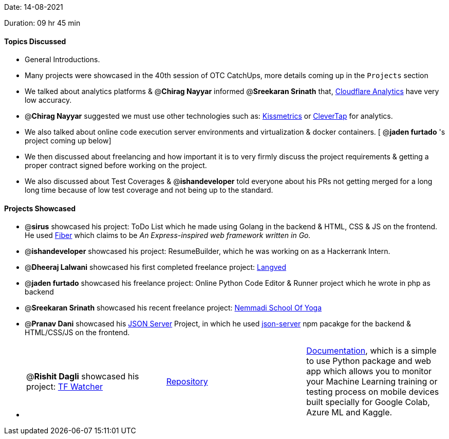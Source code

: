 Date: 14-08-2021

Duration: 09 hr 45 min 

==== Topics Discussed

* General Introductions.
* Many projects were showcased in the 40th session of OTC CatchUps, more details coming up in the `Projects` section
* We talked about analytics platforms & @*Chirag Nayyar*  informed @*Sreekaran Srinath* that, https://www.cloudflare.com/analytics[Cloudflare Analytics] have very low accuracy.
* @*Chirag Nayyar* suggested we must use other technologies such as: https://www.kissmetrics.io[Kissmetrics] or https://clevertap.com[CleverTap] for analytics.
* We also talked about online code execution server environments and virtualization & docker containers. [ @*jaden furtado*  's project coming up below]
* We then discussed about freelancing and how important it is to very firmly discuss the project requirements & getting a proper contract signed before working on the project.
* We also discussed about Test Coverages & @*ishandeveloper* told everyone about his PRs not getting merged for a long long time because of low test coverage and not being up to the standard.



==== Projects Showcased

* @*sirus* showcased his project: ToDo List which he made using Golang in the backend & HTML, CSS & JS on the frontend. He used https://gofiber.io[Fiber] which claims to be _An Express-inspired web framework written in Go._
* @*ishandeveloper* showcased his project: ResumeBuilder, which he was working on as a Hackerrank Intern.
* @*Dheeraj Lalwani* showcased his first completed freelance project: link:langved.in[Langved]
* @*jaden furtado* showcased his freelance project: Online Python Code Editor & Runner project which he wrote in php as backend
* @*Sreekaran Srinath* showcased his recent freelance project: http://nemmadiyoga.com[Nemmadi School Of Yoga]
* @*Pranav Dani* showcased his https://github.com/PranavDani/JSON-blog[JSON Server] Project, in which he used https://www.npmjs.com/package/json-server[json-server] npm pacakge for the backend & HTML/CSS/JS on the frontend.
* {blank}
+
[cols=3*]
|===
| @*Rishit Dagli*  showcased his project:  https://www.tfwatcher.tech[TF Watcher]
| https://github.com/Rishit-dagli/TF-Watcher[Repository]
| https://rishit-dagli.github.io/TF-Watcher[Documentation],  which is a simple to use Python package and web app which allows you to monitor your Machine Learning training or testing process on mobile devices built specially for Google Colab, Azure ML and Kaggle.
|===


